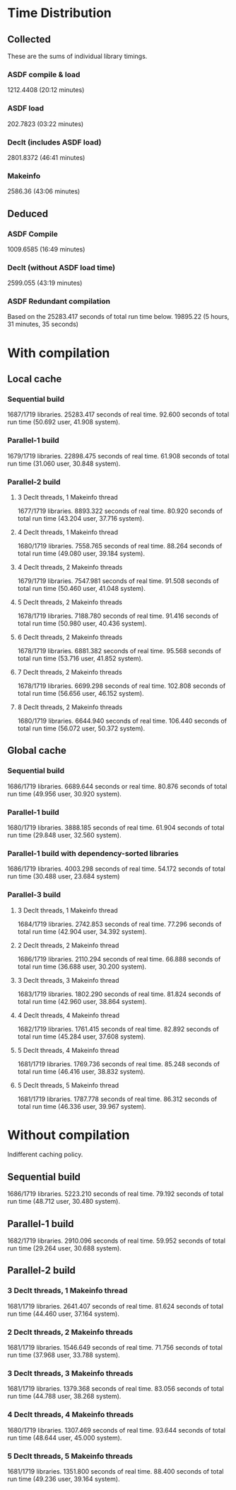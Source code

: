 * Time Distribution
** Collected
These are the sums of individual library timings.
*** ASDF compile & load
1212.4408 (20:12 minutes)
*** ASDF load
202.7823 (03:22 minutes)
*** Declt (includes ASDF load)
2801.8372 (46:41 minutes)
*** Makeinfo
2586.36 (43:06 minutes)
** Deduced
*** ASDF Compile
1009.6585 (16:49 minutes)
*** Declt (without ASDF load time)
2599.055 (43:19 minutes)
*** ASDF Redundant compilation
Based on the 25283.417 seconds of total run time below.
19895.22 (5 hours, 31 minutes, 35 seconds)

* With compilation
** Local cache
*** Sequential build
1687/1719 libraries.
25283.417 seconds of real time.
92.600 seconds of total run time (50.692 user, 41.908 system).

*** Parallel-1 build
1679/1719 libraries.
22898.475 seconds of real time.
61.908 seconds of total run time (31.060 user, 30.848 system).

*** Parallel-2 build
**** 3 Declt threads, 1 Makeinfo thread
1677/1719 libraries.
8893.322 seconds of real time.
80.920 seconds of total run time (43.204 user, 37.716 system).

**** 4 Declt threads, 1 Makeinfo thread
1680/1719 libraries.
7558.765 seconds of real time.
88.264 seconds of total run time (49.080 user, 39.184 system).

**** 4 Declt threads, 2 Makeinfo threads
1679/1719 libraries.
7547.981 seconds of real time.
91.508 seconds of total run time (50.460 user, 41.048 system).

**** 5 Declt threads, 2 Makeinfo threads
1678/1719 libraries.
7188.780 seconds of real time.
91.416 seconds of total run time (50.980 user, 40.436 system).

**** 6 Declt threads, 2 Makeinfo threads
1678/1719 libraries.
6881.382 seconds of real time.
95.568 seconds of total run time (53.716 user, 41.852 system).

**** 7 Declt threads, 2 Makeinfo threads
1678/1719 libraries.
6699.298 seconds of real time.
102.808 seconds of total run time (56.656 user, 46.152 system).

**** 8 Declt threads, 2 Makeinfo threads
1680/1719 libraries.
6644.940 seconds of real time.
106.440 seconds of total run time (56.072 user, 50.372 system).

** Global cache
*** Sequential build
1686/1719 libraries.
6689.644 seconds or real time.
80.876 seconds of total run time (49.956 user, 30.920 system).

*** Parallel-1 build
1680/1719 libraries.
3888.185 seconds of real time.
61.904 seconds of total run time (29.848 user, 32.560 system).

*** Parallel-1 build with dependency-sorted libraries
1686/1719 libraries.
4003.298 seconds of real time.
54.172 seconds of total run time (30.488 user, 23.684 system)

*** Parallel-3 build
**** 3 Declt threads, 1 Makeinfo thread
1684/1719 libraries.
2742.853 seconds of real time.
77.296 seconds of total run time (42.904 user, 34.392 system).

**** 2 Declt threads, 2 Makeinfo thread
1686/1719 libraries.
2110.294 seconds of real time.
66.888 seconds of total run time (36.688 user, 30.200 system).

**** 3 Declt threads, 3 Makeinfo thread
1683/1719 libraries.
1802.290 seconds of real time.
81.824 seconds of total run time (42.960 user, 38.864 system).

**** 4 Declt threads, 4 Makeinfo thread
1682/1719 libraries.
1761.415 seconds of real time.
82.892 seconds of total run time (45.284 user, 37.608 system).

**** 5 Declt threads, 4 Makeinfo thread
1681/1719 libraries.
1769.736 seconds of real time.
85.248 seconds of total run time (46.416 user, 38.832 system).

**** 5 Declt threads, 5 Makeinfo thread
1681/1719 libraries.
1787.778 seconds of real time.
86.312 seconds of total run time (46.336 user, 39.967 system).

* Without compilation
Indifferent caching policy.
** Sequential build
1686/1719 libraries.
5223.210 seconds of real time.
79.192 seconds of total run time (48.712 user, 30.480 system).

** Parallel-1 build
1682/1719 libraries.
2910.096 seconds of real time.
59.952 seconds of total run time (29.264 user, 30.688 system).

** Parallel-2 build
*** 3 Declt threads, 1 Makeinfo thread
1681/1719 libraries.
2641.407 seconds of real time.
81.624 seconds of total run time (44.460 user, 37.164 system).

*** 2 Declt threads, 2 Makeinfo threads
1681/1719 libraries.
1546.649 seconds of real time.
71.756 seconds of total run time (37.968 user, 33.788 system).

*** 3 Declt threads, 3 Makeinfo threads
1681/1719 libraries.
1379.368 seconds of real time.
83.056 seconds of total run time (44.788 user, 38.268 system).

*** 4 Declt threads, 4 Makeinfo threads
1680/1719 libraries.
1307.469 seconds of real time.
93.644 seconds of total run time (48.644 user, 45.000 system).

*** 5 Declt threads, 5 Makeinfo threads
1681/1719 libraries.
1351.800 seconds of real time.
88.400 seconds of total run time (49.236 user, 39.164 system).

